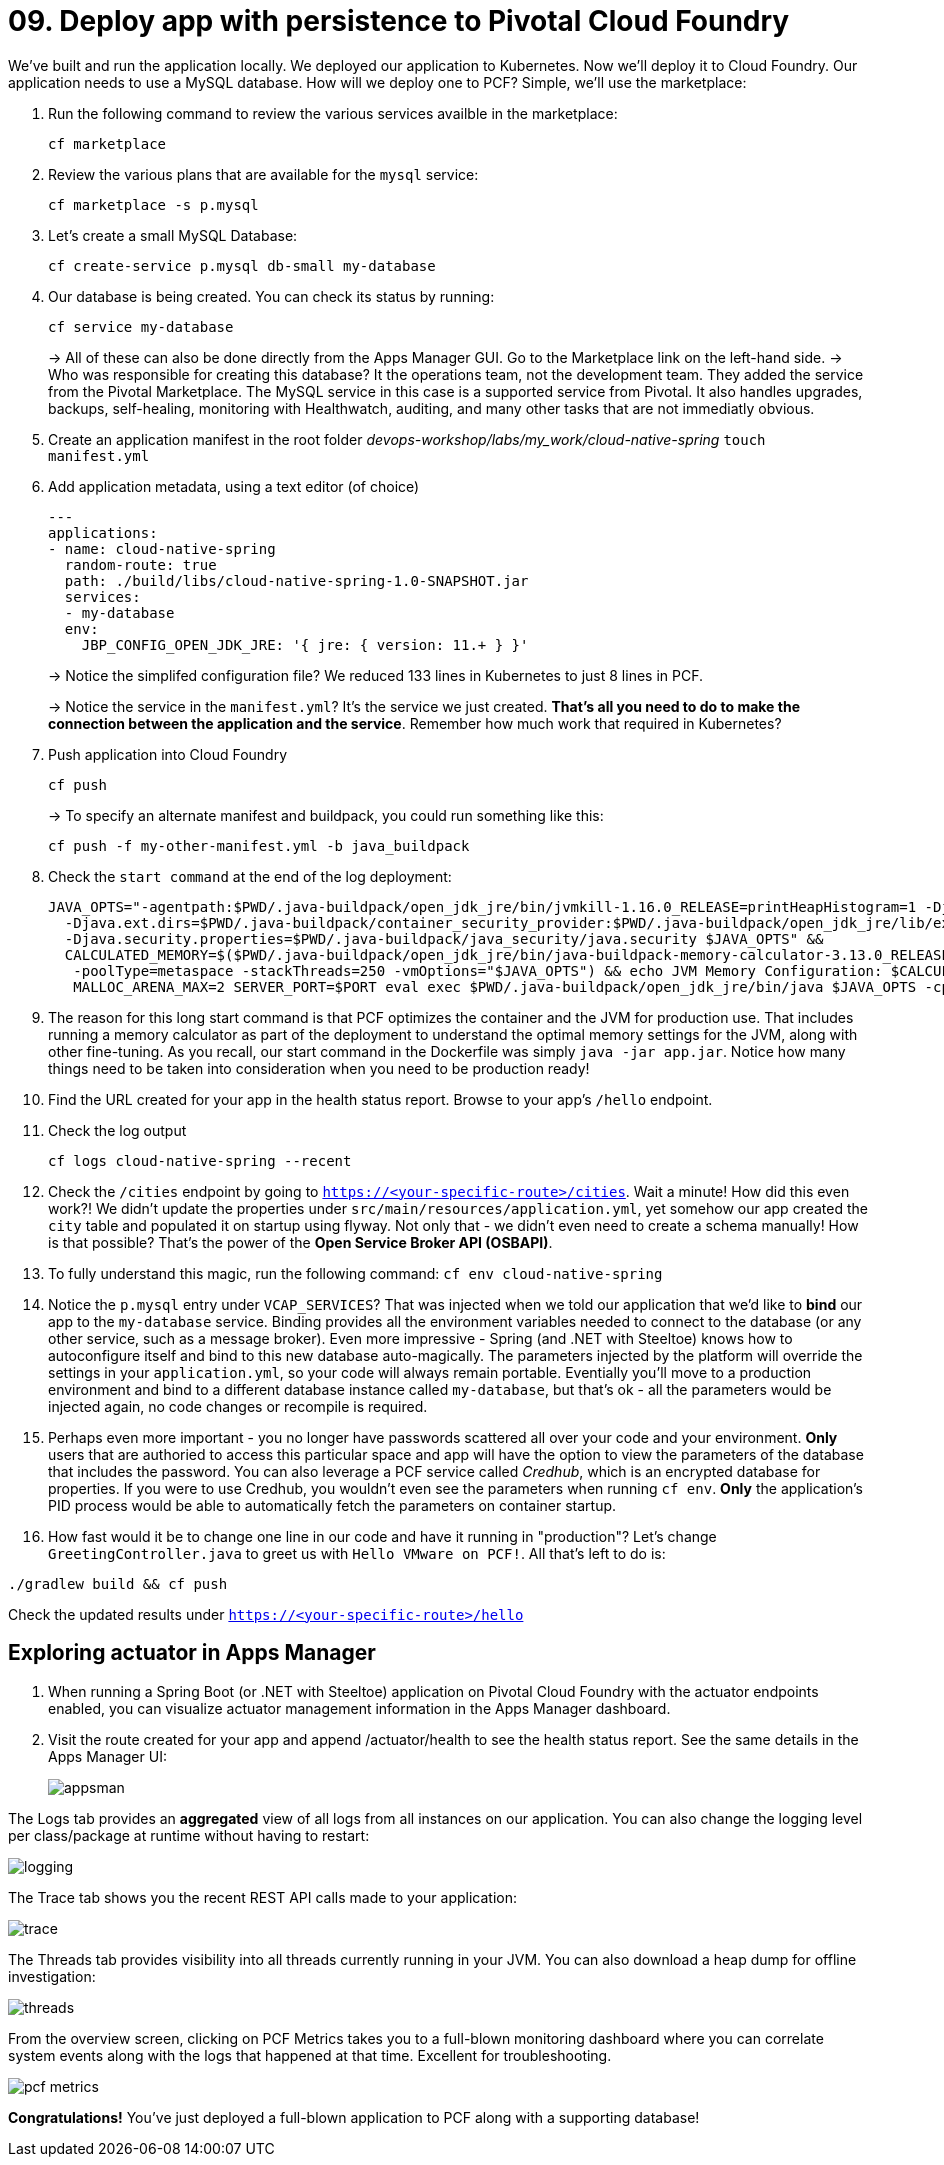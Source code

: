 = 09. Deploy app with persistence to Pivotal Cloud Foundry

We've built and run the application locally.
We deployed our application to Kubernetes.
Now we'll deploy it to Cloud Foundry.
Our application needs to use a MySQL database. How will we deploy one to PCF? Simple, we'll use the marketplace:

. Run the following command to review the various services availble in the marketplace:
+
[source,bash]
---------------------------------------------------------------------
cf marketplace
---------------------------------------------------------------------
+
. Review the various plans that are available for the `mysql` service:
+
[source,bash]
---------------------------------------------------------------------
cf marketplace -s p.mysql
---------------------------------------------------------------------
+
. Let's create a small MySQL Database:
+
[source,bash]
---------------------------------------------------------------------
cf create-service p.mysql db-small my-database
---------------------------------------------------------------------
+
. Our database is being created. You can check its status by running:
+
[source,bash]
---------------------------------------------------------------------
cf service my-database
---------------------------------------------------------------------
+
-> All of these can also be done directly from the Apps Manager GUI. Go to the Marketplace link on the left-hand side.
-> Who was responsible for creating this database? It the operations team, not the development team. They added the service from the Pivotal Marketplace. The MySQL service in this case is a supported service from Pivotal. It also handles upgrades, backups, self-healing, monitoring with Healthwatch, auditing, and many other tasks that are not immediatly obvious.

. Create an application manifest in the root folder _devops-workshop/labs/my_work/cloud-native-spring_
`touch manifest.yml`

. Add application metadata, using a text editor (of choice)
+
[source,bash]
---------------------------------------------------------------------
---
applications:
- name: cloud-native-spring
  random-route: true
  path: ./build/libs/cloud-native-spring-1.0-SNAPSHOT.jar
  services:
  - my-database
  env:
    JBP_CONFIG_OPEN_JDK_JRE: '{ jre: { version: 11.+ } }'
---------------------------------------------------------------------
+
-> Notice the simplifed configuration file? We reduced 133 lines in Kubernetes to just 8 lines in PCF.
+
-> Notice the service in the `manifest.yml`? It's the service we just created. *That's all you need to do to make the connection between the application and the service*. Remember how much work that required in Kubernetes?

. Push application into Cloud Foundry
+
[source,bash]
---------------------------------------------------------------------
cf push
---------------------------------------------------------------------
+
-> To specify an alternate manifest and buildpack, you could run something like this:
+
[source,bash]
---------------------------------------------------------------------
cf push -f my-other-manifest.yml -b java_buildpack
---------------------------------------------------------------------
+
. Check the `start command` at the end of the log deployment:
+
[source,bash]
---------------------------------------------------------------------
JAVA_OPTS="-agentpath:$PWD/.java-buildpack/open_jdk_jre/bin/jvmkill-1.16.0_RELEASE=printHeapHistogram=1 -Djava.io.tmpdir=$TMPDIR -XX:ActiveProcessorCount=$(nproc)
  -Djava.ext.dirs=$PWD/.java-buildpack/container_security_provider:$PWD/.java-buildpack/open_jdk_jre/lib/ext
  -Djava.security.properties=$PWD/.java-buildpack/java_security/java.security $JAVA_OPTS" &&
  CALCULATED_MEMORY=$($PWD/.java-buildpack/open_jdk_jre/bin/java-buildpack-memory-calculator-3.13.0_RELEASE -totMemory=$MEMORY_LIMIT -loadedClasses=16787
   -poolType=metaspace -stackThreads=250 -vmOptions="$JAVA_OPTS") && echo JVM Memory Configuration: $CALCULATED_MEMORY && JAVA_OPTS="$JAVA_OPTS $CALCULATED_MEMORY" &&
   MALLOC_ARENA_MAX=2 SERVER_PORT=$PORT eval exec $PWD/.java-buildpack/open_jdk_jre/bin/java $JAVA_OPTS -cp $PWD/. org.springframework.boot.loader.JarLauncher
---------------------------------------------------------------------
+
. The reason for this long start command is that PCF optimizes the container and the JVM for production use. That includes running a memory calculator as part of the deployment to understand the optimal memory settings for the JVM, along with other fine-tuning. As you recall, our start command in the Dockerfile was simply `java -jar app.jar`. Notice how many things need to be taken into consideration when you need to be production ready!

. Find the URL created for your app in the health status report. Browse to your app's `/hello` endpoint.

. Check the log output
+
[source,bash]
---------------------------------------------------------------------
cf logs cloud-native-spring --recent
---------------------------------------------------------------------
+
. Check the `/cities` endpoint by going to `https://<your-specific-route>/cities`.
Wait a minute! How did this even work?! We didn't update the properties under `src/main/resources/application.yml`, yet somehow our app created the `city` table and populated it on startup using flyway. Not only that - we didn't even need to create a schema manually! How is that possible? That's the power of the *Open Service Broker API (OSBAPI)*.
+
. To fully understand this magic, run the following command:
`cf env cloud-native-spring`
+
. Notice the `p.mysql` entry under `VCAP_SERVICES`? That was injected when we told our application that we'd like to *bind* our app to the `my-database` service. Binding provides all the environment variables needed to connect to the database (or any other service, such as a message broker). Even more impressive - Spring (and .NET with Steeltoe) knows how to autoconfigure itself and bind to this new database auto-magically. The parameters injected by the platform will override the settings in your `application.yml`, so your code will always remain portable. Eventially you'll move to a production environment and bind to a different database instance called `my-database`, but that's ok - all the parameters would be injected again, no code changes or recompile is required.
+
. Perhaps even more important - you no longer have passwords scattered all over your code and your environment. *Only* users that are authoried to access this particular space and app will have the option to view the parameters of the database that includes the password. You can also leverage a PCF service called _Credhub_, which is an encrypted database for properties. If you were to use Credhub, you wouldn't even see the parameters when running `cf env`. *Only* the application's PID process would be able to automatically fetch the parameters on container startup.
+
. How fast would it be to change one line in our code and have it running in "production"? Let's change `GreetingController.java` to greet us with `Hello VMware on PCF!`. All that's left to do is:

`./gradlew build && cf push`

Check the updated results under `https://<your-specific-route>/hello`

== Exploring actuator in Apps Manager

. When running a Spring Boot (or .NET with Steeltoe) application on Pivotal Cloud Foundry with the actuator endpoints enabled, you can visualize actuator management information in the Apps Manager dashboard.

. Visit the route created for your app and append /actuator/health to see the health status report. See the same details in the Apps Manager UI:
+
image::images/appsman.jpg[]

The Logs tab provides an *aggregated* view of all logs from all instances on our application. You can also change the logging level per class/package at runtime without having to restart:

image::images/logging.png[]

The Trace tab shows you the recent REST API calls made to your application:

image::images/trace.png[]


The Threads tab provides visibility into all threads currently running in your JVM. You can also download a heap dump for offline investigation:

image::images/threads.png[]

From the overview screen, clicking on PCF Metrics takes you to a full-blown monitoring dashboard where you can correlate system events along with the logs that happened at that time. Excellent for troubleshooting.

image::images/pcf-metrics.png[]

*Congratulations!* You’ve just deployed a full-blown application to PCF along with a supporting database!


